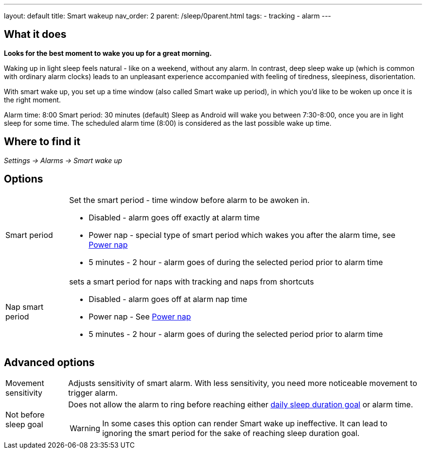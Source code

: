 ---
layout: default
title: Smart wakeup
nav_order: 2
parent: /sleep/0parent.html
tags:
- tracking
- alarm
---

:toc:

== What it does
*Looks for the best moment to wake you up for a great morning.*

Waking up in light sleep feels natural - like on a weekend, without any alarm.
In contrast, deep sleep wake up (which is common with ordinary alarm clocks) leads to an unpleasant experience accompanied with feeling of tiredness, sleepiness, disorientation.

With smart wake up, you set up a time window (also called Smart wake up period), in which you’d like to be woken up once it is the right moment.

[EXAMPLE]
Alarm time: 8:00
Smart period: 30 minutes (default)
Sleep as Android will wake you between 7:30-8:00, once you are in light sleep for some time. The scheduled alarm time (8:00) is considered as the last possible wake up time.

== Where to find it
_Settings -> Alarms -> Smart wake up_

== Options
[horizontal]
Smart period:: Set the smart period - time window before alarm to be awoken in.
* Disabled - alarm goes off exactly at alarm time
* Power nap - special type of smart period which wakes you after the alarm time, see <</alarms/power_nap#,Power nap>>
* 5 minutes - 2 hour - alarm goes of during the selected period prior to alarm time
Nap smart period:: sets a smart period for naps with tracking and naps from shortcuts
* Disabled - alarm goes off at alarm nap time
* Power nap - See <</alarms/power_nap#,Power nap>>
* 5 minutes - 2 hour - alarm goes of during the selected period prior to alarm time

== Advanced options
[horizontal]
[[sensitivity]]
Movement sensitivity:: Adjusts sensitivity of smart alarm. With less sensitivity, you need more noticeable movement to trigger alarm.
Not before sleep goal:: Does not allow the alarm to ring before reaching either <</sleep/ideal_daily_sleep#,daily sleep duration goal>> or alarm time.
WARNING: In some cases this option can render Smart wake up ineffective. It can lead to ignoring the smart period for the sake of reaching sleep duration goal.
